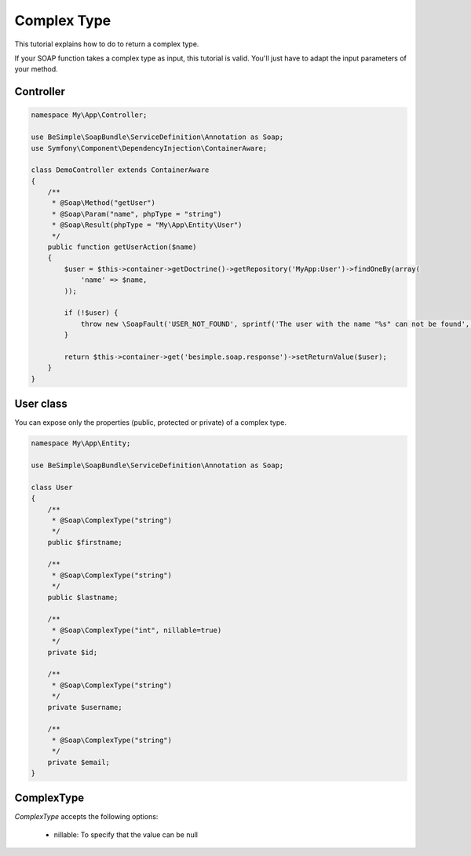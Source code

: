 Complex Type
============

This tutorial explains how to do to return a complex type.

If your SOAP function takes a complex type as input, this tutorial is
valid. You'll just have to adapt the input parameters of your method.


Controller
----------

.. code-block:: php

    namespace My\App\Controller;

    use BeSimple\SoapBundle\ServiceDefinition\Annotation as Soap;
    use Symfony\Component\DependencyInjection\ContainerAware;

    class DemoController extends ContainerAware
    {
        /**
         * @Soap\Method("getUser")
         * @Soap\Param("name", phpType = "string")
         * @Soap\Result(phpType = "My\App\Entity\User")
         */
        public function getUserAction($name)
        {
            $user = $this->container->getDoctrine()->getRepository('MyApp:User')->findOneBy(array(
                'name' => $name,
            ));

            if (!$user) {
                throw new \SoapFault('USER_NOT_FOUND', sprintf('The user with the name "%s" can not be found', $name));
            }

            return $this->container->get('besimple.soap.response')->setReturnValue($user);
        }
    }

User class
----------

You can expose only the properties (public, protected or private) of a complex type.

.. code-block:: php

    namespace My\App\Entity;

    use BeSimple\SoapBundle\ServiceDefinition\Annotation as Soap;

    class User
    {
        /**
         * @Soap\ComplexType("string")
         */
        public $firstname;

        /**
         * @Soap\ComplexType("string")
         */
        public $lastname;

        /**
         * @Soap\ComplexType("int", nillable=true)
         */
        private $id;

        /**
         * @Soap\ComplexType("string")
         */
        private $username;

        /**
         * @Soap\ComplexType("string")
         */
        private $email;
    }

ComplexType
-----------

`ComplexType` accepts the following options:

    * nillable: To specify that the value can be null